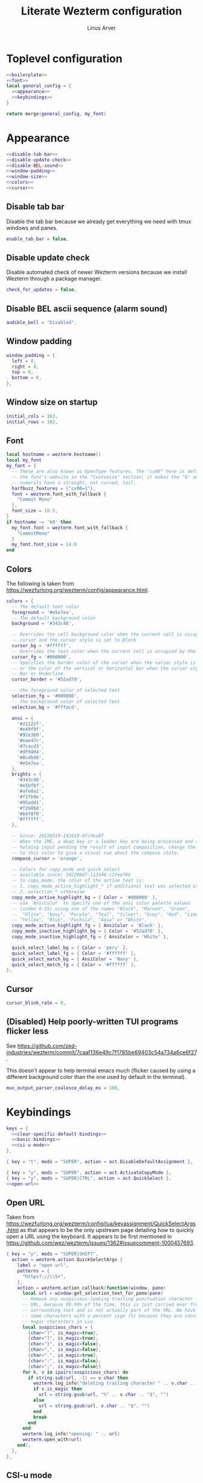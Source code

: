 #+TITLE: Literate Wezterm configuration
#+AUTHOR: Linus Arver
#+PROPERTY: header-args :noweb no-export

* Toplevel configuration

#+begin_src lua :tangle .wezterm.lua
<<boilerplate>>
<<font>>
local general_config = {
  <<appearance>>
  <<keybindings>>
}

return merge(general_config, my_font)
#+end_src

* Appearance
#+name: appearance
#+begin_src lua
<<disable-tab-bar>>
<<disable-update-check>>
<<disable-BEL-sound>>
<<window-padding>>
<<window-size>>
<<colors>>
<<cursor>>
#+end_src

** Disable tab bar

Disable the tab bar because we already get everything we need with tmux windows and panes.

#+name: disable-tab-bar
#+begin_src lua
enable_tab_bar = false,
#+end_src

** Disable update check

Disable automated check of newer Wezterm versions because we install Wezterm through a package manager.

#+name: disable-update-check
#+begin_src lua
check_for_updates = false,
#+end_src

** Disable BEL ascii sequence (alarm sound)

#+name: disable-BEL-sound
#+begin_src lua
audible_bell = "Disabled",
#+end_src

** Window padding

#+name: window-padding
#+begin_src lua
window_padding = {
  left = 0,
  right = 0,
  top = 0,
  bottom = 0,
},
#+end_src

** Window size on startup

#+name: window-size
#+begin_src lua
initial_cols = 163,
initial_rows = 102,
#+end_src

** Font

#+name: font
#+begin_src lua
local hostname = wezterm.hostname()
local my_font
my_font = {
  -- These are also known as OpenType features. The "cv06" here is defined in
  -- the font's website in the "Customize" section; it makes the "6" and "9"
  -- numerals have a straight, not curved, tail.
  harfbuzz_features = {"cv06=1"},
  font = wezterm.font_with_fallback {
    "Commit Mono"
  },
  font_size = 10.5,
}
if hostname ~= 'k0' then
  my_font.font = wezterm.font_with_fallback {
    "CommitMono"
  }
  my_font.font_size = 14.0
end
#+end_src

** Colors

The following is taken from https://wezfurlong.org/wezterm/config/appearance.html.

#+name: colors
#+begin_src lua
colors = {
  -- The default text color
  foreground = '#e5e7ea',
  -- The default background color
  background = '#343c48',

  -- Overrides the cell background color when the current cell is occupied by the
  -- cursor and the cursor style is set to Block
  cursor_bg = '#ffffff',
  -- Overrides the text color when the current cell is occupied by the cursor
  cursor_fg = '#000000',
  -- Specifies the border color of the cursor when the cursor style is set to Block,
  -- or the color of the vertical or horizontal bar when the cursor style is set to
  -- Bar or Underline.
  cursor_border = '#52ad70',

  -- the foreground color of selected text
  selection_fg = '#000000',
  -- the background color of selected text
  selection_bg = '#fffacd',

  ansi = {
    '#22222f',
    '#e49f9f',
    '#91e380',
    '#eae47c',
    '#7cacd3',
    '#df9494',
    '#8cdbd8',
    '#e5e7ea',
  },
  brights = {
    '#343c48',
    '#e5bfbf',
    '#afe0a1',
    '#f2fb9e',
    '#95add1',
    '#f2b0b0',
    '#b4f0f0',
    '#ffffff',
  },

  -- Since: 20220319-142410-0fcdea07
  -- When the IME, a dead key or a leader key are being processed and are effectively
  -- holding input pending the result of input composition, change the cursor
  -- to this color to give a visual cue about the compose state.
  compose_cursor = 'orange',

  -- Colors for copy_mode and quick_select
  -- available since: 20220807-113146-c2fee766
  -- In copy_mode, the color of the active text is:
  -- 1. copy_mode_active_highlight_* if additional text was selected using the mouse
  -- 2. selection_* otherwise
  copy_mode_active_highlight_bg = { Color = '#000000' },
  -- use `AnsiColor` to specify one of the ansi color palette values
  -- (index 0-15) using one of the names "Black", "Maroon", "Green",
  --  "Olive", "Navy", "Purple", "Teal", "Silver", "Grey", "Red", "Lime",
  -- "Yellow", "Blue", "Fuchsia", "Aqua" or "White".
  copy_mode_active_highlight_fg = { AnsiColor = 'Black' },
  copy_mode_inactive_highlight_bg = { Color = '#52ad70' },
  copy_mode_inactive_highlight_fg = { AnsiColor = 'White' },

  quick_select_label_bg = { Color = 'peru' },
  quick_select_label_fg = { Color = '#ffffff' },
  quick_select_match_bg = { AnsiColor = 'Navy' },
  quick_select_match_fg = { Color = '#ffffff' },
},
#+end_src

** Cursor

#+name: cursor
#+begin_src lua
cursor_blink_rate = 0,
#+end_src

** (Disabled) Help poorly-written TUI programs flicker less

See https://github.com/zed-industries/wezterm/commit/7caaf136e49c7f1785be69403c54a734a6ce6f27.

This doesn't appear to help terminal emacs much (flicker caused by using a
different background color than the one used by default in the terminal).

#+name: flicker_reduction
#+begin_src lua
mux_output_parser_coalesce_delay_ms = 100,
#+end_src

* Keybindings

#+name: keybindings
#+begin_src lua
keys = {
  <<clear-specific-default-bindings>>
  <<basic-bindings>>
  <<csi-u-mode>>
},
#+end_src

#+name: clear-specific-default-bindings
#+begin_src lua
{ key = "t", mods = "SUPER", action = act.DisableDefaultAssignment },
#+end_src

#+name: basic-bindings
#+begin_src lua
{ key = "y", mods = "SUPER", action = act.ActivateCopyMode },
{ key = "y", mods = "SUPER|CTRL", action = act.QuickSelect },
<<open-url>>
#+end_src

** Open URL

Taken from https://wezfurlong.org/wezterm/config/lua/keyassignment/QuickSelectArgs.html as that appears to be the only upstream page detailing how to quickly open a URL using the keyboard. It appears to be first mentioned in https://github.com/wez/wezterm/issues/1362#issuecomment-1000457693.

#+name: open-url
#+begin_src lua
{ key = "y", mods = "SUPER|SHIFT",
  action = wezterm.action.QuickSelectArgs {
    label = "open url",
    patterns = {
      "https?://\\S+",
    },
    action = wezterm.action_callback(function(window, pane)
      local url = window:get_selection_text_for_pane(pane)
      -- Remove any suspicious-looking trailing punctuation character from the
      -- URL, because 99.99% of the time, this is just carried over from the
      -- surrounding text and is not actually part of the URL. We have to escape
      -- some characters with a percent sign (%) because they are considered
      -- magic characters in Lua.
      local suspicious_chars = {
        {char=")", is_magic=true},
        {char="]", is_magic=true},
        {char="}", is_magic=false},
        {char=",", is_magic=false},
        {char=".", is_magic=true},
        {char=":", is_magic=false},
        {char=";", is_magic=false}}
      for k, v in ipairs(suspicious_chars) do
        if string.sub(url, -1) == v.char then
          wezterm.log_info("deleting trailing character " .. v.char .. " from url")
          if v.is_magic then
            url = string.gsub(url, "%" .. v.char .. "$", "")
          else
            url = string.gsub(url, v.char .. "$", "")
          end
          break
        end
      end
      wezterm.log_info("opening: " .. url)
      wezterm.open_with(url)
    end),
  },
},
#+end_src

** CSI-u mode

Distinguish between problematic keys (such as ~C-<key>~ and ~C-S-<key>~) via manual ~CSI u~ support. See https://iterm2.com/documentation-csiu.html for a background around ~CSI u~ aka ~libtickit~.

The list here is originally drawn from https://github.com/alexherbo2/alacritty-extended-keys/blob/bc08749ae8fd9f8e00d0c93f96d5c67c244c6480/keys.yml#L16.

#+name: csi-u-mode
#+begin_src lua
<<csi-u-mode-M-a-z>>
<<csi-u-mode-M-S-a-z>>
<<csi-u-mode-C-a-z>>
<<csi-u-mode-C-S-a-z>>
<<csi-u-mode-C-M-a-z>>
<<csi-u-mode-C-M-S-a-z>>
<<csi-u-mode-exotic>>
<<csi-u-mode-exotic-M>>
<<csi-u-mode-exotic-C-M>>
#+end_src

*** M-{a-z}

We cannot use ~CSI u~ mode bindings for plain ~M-{a-z}~ combinations because then we break legacy programs (e.g., Zsh). The same thing goes for ~M-{A-Z}~, ~C-{a-z}~, and ~C-M-{a-z}~ combinations. By default these keys should already be "bound" this way in Wezterm, but we list them here for sake of completeness.

#+name: csi-u-mode-M-a-z
#+begin_src lua
{ key = "a", mods = "ALT", action = act.SendString "\x1ba" },
{ key = "b", mods = "ALT", action = act.SendString "\x1bb" },
{ key = "c", mods = "ALT", action = act.SendString "\x1bc" },
{ key = "d", mods = "ALT", action = act.SendString "\x1bd" },
{ key = "e", mods = "ALT", action = act.SendString "\x1be" },
{ key = "f", mods = "ALT", action = act.SendString "\x1bf" },
{ key = "g", mods = "ALT", action = act.SendString "\x1bg" },
{ key = "h", mods = "ALT", action = act.SendString "\x1bh" },
{ key = "i", mods = "ALT", action = act.SendString "\x1bi" },
{ key = "j", mods = "ALT", action = act.SendString "\x1bj" },
{ key = "k", mods = "ALT", action = act.SendString "\x1bk" },
{ key = "l", mods = "ALT", action = act.SendString "\x1bl" },
{ key = "m", mods = "ALT", action = act.SendString "\x1bm" },
{ key = "n", mods = "ALT", action = act.SendString "\x1bn" },
{ key = "o", mods = "ALT", action = act.SendString "\x1bo" },
{ key = "p", mods = "ALT", action = act.SendString "\x1bp" },
{ key = "q", mods = "ALT", action = act.SendString "\x1bq" },
{ key = "r", mods = "ALT", action = act.SendString "\x1br" },
{ key = "s", mods = "ALT", action = act.SendString "\x1bs" },
{ key = "t", mods = "ALT", action = act.SendString "\x1bt" },
{ key = "u", mods = "ALT", action = act.SendString "\x1bu" },
{ key = "v", mods = "ALT", action = act.SendString "\x1bv" },
{ key = "w", mods = "ALT", action = act.SendString "\x1bw" },
{ key = "x", mods = "ALT", action = act.SendString "\x1bx" },
{ key = "y", mods = "ALT", action = act.SendString "\x1by" },
{ key = "z", mods = "ALT", action = act.SendString "\x1bz" },
#+end_src

*** M-S-{a-z}

#+name: csi-u-mode-M-S-a-z
#+begin_src lua
{ key = "a", mods = "ALT|SHIFT", action = act.SendString "\x1bA" },
{ key = "b", mods = "ALT|SHIFT", action = act.SendString "\x1bB" },
{ key = "c", mods = "ALT|SHIFT", action = act.SendString "\x1bC" },
{ key = "d", mods = "ALT|SHIFT", action = act.SendString "\x1bD" },
{ key = "e", mods = "ALT|SHIFT", action = act.SendString "\x1bE" },
{ key = "f", mods = "ALT|SHIFT", action = act.SendString "\x1bF" },
{ key = "g", mods = "ALT|SHIFT", action = act.SendString "\x1bG" },
{ key = "h", mods = "ALT|SHIFT", action = act.SendString "\x1bH" },
{ key = "i", mods = "ALT|SHIFT", action = act.SendString "\x1bI" },
{ key = "j", mods = "ALT|SHIFT", action = act.SendString "\x1bJ" },
{ key = "k", mods = "ALT|SHIFT", action = act.SendString "\x1bK" },
{ key = "l", mods = "ALT|SHIFT", action = act.SendString "\x1bL" },
{ key = "m", mods = "ALT|SHIFT", action = act.SendString "\x1bM" },
{ key = "n", mods = "ALT|SHIFT", action = act.SendString "\x1bN" },
{ key = "o", mods = "ALT|SHIFT", action = act.SendString "\x1bO" },
{ key = "p", mods = "ALT|SHIFT", action = act.SendString "\x1bP" },
{ key = "q", mods = "ALT|SHIFT", action = act.SendString "\x1bQ" },
{ key = "r", mods = "ALT|SHIFT", action = act.SendString "\x1bR" },
{ key = "s", mods = "ALT|SHIFT", action = act.SendString "\x1bS" },
{ key = "t", mods = "ALT|SHIFT", action = act.SendString "\x1bT" },
{ key = "u", mods = "ALT|SHIFT", action = act.SendString "\x1bU" },
{ key = "v", mods = "ALT|SHIFT", action = act.SendString "\x1bV" },
{ key = "w", mods = "ALT|SHIFT", action = act.SendString "\x1bW" },
{ key = "x", mods = "ALT|SHIFT", action = act.SendString "\x1bX" },
{ key = "y", mods = "ALT|SHIFT", action = act.SendString "\x1bY" },
{ key = "z", mods = "ALT|SHIFT", action = act.SendString "\x1bZ" },
#+end_src

*** C-{a-z}

#+name: csi-u-mode-C-a-z
#+begin_src lua
{ key = "a", mods = "CTRL", action = act.SendString "\x01"         },
{ key = "b", mods = "CTRL", action = act.SendString "\x02"         },
{ key = "c", mods = "CTRL", action = act.SendString "\x03"         },
{ key = "d", mods = "CTRL", action = act.SendString "\x04"         },
{ key = "e", mods = "CTRL", action = act.SendString "\x05"         },
{ key = "f", mods = "CTRL", action = act.SendString "\x06"         },
{ key = "g", mods = "CTRL", action = act.SendString "\x07"         },
{ key = "h", mods = "CTRL", action = act.SendString "\x08"         },
{ key = "i", mods = "CTRL", action = act.SendString "\x1b[24~\x09" },
{ key = "j", mods = "CTRL", action = act.SendString "\x0a"         },
{ key = "k", mods = "CTRL", action = act.SendString "\x0b"         },
{ key = "l", mods = "CTRL", action = act.SendString "\x0c"         },
{ key = "m", mods = "CTRL", action = act.SendString "\x1b[24~\x0d" },
{ key = "n", mods = "CTRL", action = act.SendString "\x0e"         },
{ key = "o", mods = "CTRL", action = act.SendString "\x0f"         },
{ key = "p", mods = "CTRL", action = act.SendString "\x10"         },
{ key = "q", mods = "CTRL", action = act.SendString "\x11"         },
{ key = "r", mods = "CTRL", action = act.SendString "\x12"         },
{ key = "s", mods = "CTRL", action = act.SendString "\x13"         },
{ key = "t", mods = "CTRL", action = act.SendString "\x14"         },
{ key = "u", mods = "CTRL", action = act.SendString "\x15"         },
{ key = "v", mods = "CTRL", action = act.SendString "\x16"         },
{ key = "w", mods = "CTRL", action = act.SendString "\x17"         },
{ key = "x", mods = "CTRL", action = act.SendString "\x18"         },
{ key = "y", mods = "CTRL", action = act.SendString "\x19"         },
{ key = "z", mods = "CTRL", action = act.SendString "\x1a"         },
#+end_src

*** C-S-{a-z}

#+name: csi-u-mode-C-S-a-z
#+begin_src lua
{ key = "a", mods = "CTRL|SHIFT", action = act.SendString "\x1b[97;6u"  },
{ key = "b", mods = "CTRL|SHIFT", action = act.SendString "\x1b[98;6u"  },
{ key = "c", mods = "CTRL|SHIFT", action = act.SendString "\x1b[99;6u"  },
{ key = "d", mods = "CTRL|SHIFT", action = act.SendString "\x1b[100;6u" },
{ key = "e", mods = "CTRL|SHIFT", action = act.SendString "\x1b[101;6u" },
{ key = "f", mods = "CTRL|SHIFT", action = act.SendString "\x1b[102;6u" },
{ key = "g", mods = "CTRL|SHIFT", action = act.SendString "\x1b[103;6u" },
{ key = "h", mods = "CTRL|SHIFT", action = act.SendString "\x1b[104;6u" },
{ key = "i", mods = "CTRL|SHIFT", action = act.SendString "\x1b[105;6u" },
{ key = "j", mods = "CTRL|SHIFT", action = act.SendString "\x1b[106;6u" },
{ key = "k", mods = "CTRL|SHIFT", action = act.SendString "\x1b[107;6u" },
{ key = "l", mods = "CTRL|SHIFT", action = act.SendString "\x1b[108;6u" },
{ key = "m", mods = "CTRL|SHIFT", action = act.SendString "\x1b[109;6u" },
{ key = "n", mods = "CTRL|SHIFT", action = act.SendString "\x1b[110;6u" },
{ key = "o", mods = "CTRL|SHIFT", action = act.SendString "\x1b[111;6u" },
{ key = "p", mods = "CTRL|SHIFT", action = act.SendString "\x1b[112;6u" },
{ key = "q", mods = "CTRL|SHIFT", action = act.SendString "\x1b[113;6u" },
{ key = "r", mods = "CTRL|SHIFT", action = act.SendString "\x1b[114;6u" },
{ key = "s", mods = "CTRL|SHIFT", action = act.SendString "\x1b[115;6u" },
{ key = "t", mods = "CTRL|SHIFT", action = act.SendString "\x1b[116;6u" },
{ key = "u", mods = "CTRL|SHIFT", action = act.SendString "\x1b[117;6u" },
{ key = "v", mods = "CTRL|SHIFT", action = act.SendString "\x1b[118;6u" },
{ key = "w", mods = "CTRL|SHIFT", action = act.SendString "\x1b[119;6u" },
{ key = "x", mods = "CTRL|SHIFT", action = act.SendString "\x1b[120;6u" },
{ key = "y", mods = "CTRL|SHIFT", action = act.SendString "\x1b[121;6u" },
{ key = "z", mods = "CTRL|SHIFT", action = act.SendString "\x1b[122;6u" },
#+end_src

*** C-M-{a-z}
Alt is interpreted as a leading ESC, and the Control modifier shifts the ASCII codepoint by -64. This is why, e.g., 'A' (ASCII codepoint 65) becomes codepoint 1.

#+name: csi-u-mode-C-M-a-z
#+begin_src lua
{ key = "a", mods = "CTRL|ALT", action = act.SendString "\x1b\x01"         },
{ key = "b", mods = "CTRL|ALT", action = act.SendString "\x1b\x02"         },
{ key = "c", mods = "CTRL|ALT", action = act.SendString "\x1b\x03"         },
{ key = "d", mods = "CTRL|ALT", action = act.SendString "\x1b\x04"         },
{ key = "e", mods = "CTRL|ALT", action = act.SendString "\x1b\x05"         },
{ key = "f", mods = "CTRL|ALT", action = act.SendString "\x1b\x06"         },
{ key = "g", mods = "CTRL|ALT", action = act.SendString "\x1b\x07"         },
{ key = "h", mods = "CTRL|ALT", action = act.SendString "\x1b\x08"         },
{ key = "i", mods = "CTRL|ALT", action = act.SendString "\x1b[24~\x1b\x09" },
{ key = "j", mods = "CTRL|ALT", action = act.SendString "\x1b\x0a"         },
{ key = "k", mods = "CTRL|ALT", action = act.SendString "\x1b\x0b"         },
{ key = "l", mods = "CTRL|ALT", action = act.SendString "\x1b\x0c"         },
{ key = "m", mods = "CTRL|ALT", action = act.SendString "\x1b[24~\x1b\x0d" },
{ key = "n", mods = "CTRL|ALT", action = act.SendString "\x1b\x0e"         },
{ key = "o", mods = "CTRL|ALT", action = act.SendString "\x1b\x0f"         },
{ key = "p", mods = "CTRL|ALT", action = act.SendString "\x1b\x10"         },
{ key = "q", mods = "CTRL|ALT", action = act.SendString "\x1b\x11"         },
{ key = "r", mods = "CTRL|ALT", action = act.SendString "\x1b\x12"         },
{ key = "s", mods = "CTRL|ALT", action = act.SendString "\x1b\x13"         },
{ key = "t", mods = "CTRL|ALT", action = act.SendString "\x1b\x14"         },
{ key = "u", mods = "CTRL|ALT", action = act.SendString "\x1b\x15"         },
{ key = "v", mods = "CTRL|ALT", action = act.SendString "\x1b\x16"         },
{ key = "w", mods = "CTRL|ALT", action = act.SendString "\x1b\x17"         },
{ key = "x", mods = "CTRL|ALT", action = act.SendString "\x1b\x18"         },
{ key = "y", mods = "CTRL|ALT", action = act.SendString "\x1b\x19"         },
{ key = "z", mods = "CTRL|ALT", action = act.SendString "\x1b\x1a"         },
#+end_src

*** C-M-S-{a-z}

Note that as a convention we reserve C-M-S- (as well as C-M-) to tmux keybindings. So these bindings rarely get used by other CLI programs that we use (because we don't like having the same bindings do different things based on whether we're running inside tmux or not).

#+name: csi-u-mode-C-M-S-a-z
#+begin_src lua
{ key = "a", mods = "CTRL|ALT|SHIFT", action = act.SendString "\x1b[24~\x1b[97;8u"  },
{ key = "b", mods = "CTRL|ALT|SHIFT", action = act.SendString "\x1b[24~\x1b[98;8u"  },
{ key = "c", mods = "CTRL|ALT|SHIFT", action = act.SendString "\x1b[24~\x1b[99;8u"  },
{ key = "d", mods = "CTRL|ALT|SHIFT", action = act.SendString "\x1b[24~\x1b[100;8u" },
{ key = "e", mods = "CTRL|ALT|SHIFT", action = act.SendString "\x1b[24~\x1b[101;8u" },
{ key = "f", mods = "CTRL|ALT|SHIFT", action = act.SendString "\x1b[24~\x1b[102;8u" },
{ key = "g", mods = "CTRL|ALT|SHIFT", action = act.SendString "\x1b[24~\x1b[103;8u" },
{ key = "h", mods = "CTRL|ALT|SHIFT", action = act.SendString "\x1b[24~\x1b[104;8u" },
{ key = "i", mods = "CTRL|ALT|SHIFT", action = act.SendString "\x1b[24~\x1b[105;8u" },
{ key = "j", mods = "CTRL|ALT|SHIFT", action = act.SendString "\x1b[24~\x1b[106;8u" },
{ key = "k", mods = "CTRL|ALT|SHIFT", action = act.SendString "\x1b[24~\x1b[107;8u" },
{ key = "l", mods = "CTRL|ALT|SHIFT", action = act.SendString "\x1b[24~\x1b[108;8u" },
{ key = "m", mods = "CTRL|ALT|SHIFT", action = act.SendString "\x1b[24~\x1b[109;8u" },
{ key = "n", mods = "CTRL|ALT|SHIFT", action = act.SendString "\x1b[24~\x1b[110;8u" },
{ key = "o", mods = "CTRL|ALT|SHIFT", action = act.SendString "\x1b[24~\x1b[111;8u" },
{ key = "p", mods = "CTRL|ALT|SHIFT", action = act.SendString "\x1b[24~\x1b[112;8u" },
{ key = "q", mods = "CTRL|ALT|SHIFT", action = act.SendString "\x1b[24~\x1b[113;8u" },
{ key = "r", mods = "CTRL|ALT|SHIFT", action = act.SendString "\x1b[24~\x1b[114;8u" },
{ key = "s", mods = "CTRL|ALT|SHIFT", action = act.SendString "\x1b[24~\x1b[115;8u" },
{ key = "t", mods = "CTRL|ALT|SHIFT", action = act.SendString "\x1b[24~\x1b[116;8u" },
{ key = "u", mods = "CTRL|ALT|SHIFT", action = act.SendString "\x1b[24~\x1b[117;8u" },
{ key = "v", mods = "CTRL|ALT|SHIFT", action = act.SendString "\x1b[24~\x1b[118;8u" },
{ key = "w", mods = "CTRL|ALT|SHIFT", action = act.SendString "\x1b[24~\x1b[119;8u" },
{ key = "x", mods = "CTRL|ALT|SHIFT", action = act.SendString "\x1b[24~\x1b[120;8u" },
{ key = "y", mods = "CTRL|ALT|SHIFT", action = act.SendString "\x1b[24~\x1b[121;8u" },
{ key = "z", mods = "CTRL|ALT|SHIFT", action = act.SendString "\x1b[24~\x1b[122;8u" },
#+end_src

*** Exotic keybinds

(Normally) dead keys. Bring them back to life with ~CSI u~ sequences!

Note that these bindings are limited to what tmux is able to understand. For example, we cannot send ~\x1b[34;5u~ (C-") because tmux is unable to parse it. So we instead send ~\x1b[39;6u~ (C-S-') instead.

For more information about the underlying decimal codes used here, see =man ascii= in Linux or Mac.

#+name: csi-u-mode-exotic
#+begin_src lua
{ key = "!", mods = "CTRL|SHIFT", action = act.SendString "\x1b[33;5u" }, -- C-!
{ key = '"', mods = "CTRL|SHIFT", action = act.SendString "\x1b[39;6u" }, -- C-" (C-S-')
{ key = "#", mods = "CTRL|SHIFT", action = act.SendString "\x1b[35;5u" }, -- C-#
{ key = "$", mods = "CTRL|SHIFT", action = act.SendString "\x1b[52;6u" }, -- C-$ (C-S-4)
{ key = "%", mods = "CTRL|SHIFT", action = act.SendString "\x1b[53;6u" }, -- C-% (C-S-5)
{ key = "&", mods = "CTRL|SHIFT", action = act.SendString "\x1b[55;6u" }, -- C-& (C-S-7)
{ key = "'", mods = "CTRL",       action = act.SendString "\x1b[39;5u" }, -- C-'
{ key = "(", mods = "CTRL|SHIFT", action = act.SendString "\x1b[40;5u" }, -- C-(
{ key = ")", mods = "CTRL|SHIFT", action = act.SendString "\x1b[41;5u" }, -- C-)
{ key = "*", mods = "CTRL|SHIFT", action = act.SendString "\x1b[56;6u" }, -- C-* (C-S-8)
{ key = "+", mods = "CTRL|SHIFT", action = act.SendString "\x1b[43;5u" }, -- C-+
{ key = ",", mods = "CTRL",       action = act.SendString "\x1b[44;5u" }, -- C-,
{ key = "-", mods = "CTRL",       action = act.SendString "\x1b[45;5u" }, -- C--
{ key = ".", mods = "CTRL",       action = act.SendString "\x1b[46;5u" }, -- C-.
{ key = "/", mods = "CTRL",       action = act.SendString "\x1b[47;5u" }, -- C-/
{ key = "0", mods = "CTRL",       action = act.SendString "\x1b[48;5u" }, -- C-0
-- On Mac, we have to manually disable the C-1 and C-2 bindings which are by
-- default bound to switch to Desktops 1 and 2.
{ key = "1", mods = "CTRL",       action = act.SendString "\x1b[49;5u" }, -- C-1
{ key = "2", mods = "CTRL",       action = act.SendString "\x1b[50;5u" }, -- C-2
{ key = "3", mods = "CTRL",       action = act.SendString "\x1b[51;5u" }, -- C-3
{ key = "4", mods = "CTRL",       action = act.SendString "\x1b[52;5u" }, -- C-4
{ key = "5", mods = "CTRL",       action = act.SendString "\x1b[53;5u" }, -- C-5
{ key = "6", mods = "CTRL",       action = act.SendString "\x1b[54;5u" }, -- C-6
{ key = "7", mods = "CTRL",       action = act.SendString "\x1b[55;5u" }, -- C-7
{ key = "8", mods = "CTRL",       action = act.SendString "\x1b[56;5u" }, -- C-8
{ key = "9", mods = "CTRL",       action = act.SendString "\x1b[57;5u" }, -- C-9
{ key = ":", mods = "CTRL|SHIFT", action = act.SendString "\x1b[58;5u" }, -- C-:
{ key = ";", mods = "CTRL",       action = act.SendString "\x1b[59;5u" }, -- C-;
{ key = "<", mods = "CTRL|SHIFT", action = act.SendString "\x1b[60;5u" }, -- C-<
{ key = "=", mods = "CTRL",       action = act.SendString "\x1b[61;5u" }, -- C-=
{ key = ">", mods = "CTRL|SHIFT", action = act.SendString "\x1b[62;5u" }, -- C->
{ key = "?", mods = "CTRL|SHIFT", action = act.SendString "\x1b[47;6u" }, -- C-? (C-S-/)
-- C-@ (that is, C-S-2) by default sends a literal NUL character. This is pretty
-- much useless so we create a separate mapping here.
{ key = "@", mods = "CTRL|SHIFT", action = act.SendString "\x1b[24~\x1b[64;5u" }, -- C-@ (C-S-2)

-- C-A to C-Z (codepoints 65-90) are handled already above.

-- C-\ by default sends 0x1c, which is the FS (file separator) key. See
-- https://en.wikipedia.org/wiki/Control-%5C. Most UNIX programs interpret this
-- as a SIGQUIT, but in Emacs it's the default keystroke mapping for
-- toggle-input-method.
--
-- Anyway, there is almost never a need to send SIGQUIT to any program these
-- days. The C-], C-^, and C-_ bindings send the group separator, record
-- separator, and unit separator codepoints, which aren't really used by most
-- CLI programs, so we remap them.
{ key = "\\", mods = "CTRL",       action = act.SendString "\x1b[92;5u" }, -- C-\
{ key = "]",  mods = "CTRL",       action = act.SendString "\x1b[93;5u" }, -- C-]
{ key = "^",  mods = "CTRL|SHIFT", action = act.SendString "\x1b[94;5u" }, -- C-^
{ key = "_",  mods = "CTRL|SHIFT", action = act.SendString "\x1b[95;5u" }, -- C-_
{ key = "`",  mods = "CTRL",       action = act.SendString "\x1b[96;5u" }, -- C-`
{ key = "|",  mods = "CTRL|SHIFT", action = act.SendString "\x1b[92;6u" }, -- C-| (C-S-\)
{ key = "}",  mods = "CTRL|SHIFT", action = act.SendString "\x1b[93;6u" }, -- C-} (C-S-])
{ key = "~",  mods = "CTRL|SHIFT", action = act.SendString "\x1b[96;6u" }, -- C-~ (C-S-`)

<<csi-u-mode-exotic-lbracket>>
<<csi-u-mode-exotic-escape>>
<<csi-u-mode-exotic-tab>>
<<csi-u-mode-exotic-backspace>>
<<csi-u-mode-exotic-enter>>
<<csi-u-mode-exotic-space>>
#+end_src

**** Left bracket

Don't make ~C-[~ map to ESC, because we never use it that way. Again, we rebind this from tmux to be the ~CSI u~ encoded version. (This is the same method we use to map ~C-i~ (to be different from ~TAB~)).

For simplicity we handle all variations of the problematic ~[~ key here (usually conflicts with Escape).

#+name: csi-u-mode-exotic-lbracket
#+begin_src lua
{ key = "[", mods = "ALT",            action = act.SendString "\x1b[24~\x1b[91;3u" }, -- M-[
{ key = "[", mods = "ALT|SHIFT",      action = act.SendString "\x1b[24~\x1b[91;4u" }, -- M-S-[ (M-{)
{ key = "[", mods = "CTRL",           action = act.SendString "\x1b[24~\x1b[91;5u" }, -- C-[
{ key = "[", mods = "CTRL|SHIFT",     action = act.SendString "\x1b[24~\x1b[91;6u" }, -- C-S-[ (C-{)
{ key = "[", mods = "CTRL|ALT",       action = act.SendString "\x1b[24~\x1b[91;7u" }, -- C-M-[
{ key = "[", mods = "CTRL|ALT|SHIFT", action = act.SendString "\x1b[24~\x1b[91;8u" }, -- C-M-S-[ (C-M-{)
#+end_src

**** Escape

Disambiguate various ~ESC~ + modifier key chords. We have to use a combination of other keys (=\x1d=, =\x1e=, =\x1f=) in order to avoid buggy overlap with other logic somehwere down the terminal-emulation-key-sequencing-parsing rabbit hole.

#+name: csi-u-mode-exotic-escape
#+begin_src lua
{ key = "Escape", mods = "SHIFT",          action = act.SendString "\x1b[24~\x1d" }, -- S-ESC
{ key = "Escape", mods = "ALT",            action = act.SendString "\x1b[24~\x1e" }, -- M-ESC
{ key = "Escape", mods = "ALT|SHIFT",      action = act.SendString "\x1b[24~\x1f" }, -- M-S-ESC
{ key = "Escape", mods = "CTRL",           action = act.SendString "\x1b[24~\x1b[27;5u" }, -- C-ESC
{ key = "Escape", mods = "CTRL|SHIFT",     action = act.SendString "\x1b[24~\x1b[27;6u" }, -- C-S-ESC
{ key = "Escape", mods = "CTRL|ALT",       action = act.SendString "\x1b[24~\x1b[27;7u" }, -- C-M-ESC
{ key = "Escape", mods = "CTRL|ALT|SHIFT", action = act.SendString "\x1b[24~\x1b[27;8u" }, -- C-M-S-ESC
#+end_src

**** Tab

Don't map S-TAB because most terminals (including Alacritty) send ~\x1b[Z~ for this, and many existing programs interpret this as S-TAB. In Emacs it interprets it as ~<backtab>~.

~M-TAB~ is =\x1b\x09= (ESC followed by TAB), so don't map this either.

For some reason ~C-S-TAB~ sends "\x19" (EM (end of medium)), which can already be sent via C-y, so remap it here.

#+name: csi-u-mode-exotic-tab
#+begin_src lua
{ key = "Tab", mods = "ALT|SHIFT",      action = act.SendString "\x1b[9;4u" }, -- M-S-TAB
{ key = "Tab", mods = "CTRL",           action = act.SendString "\x1b[9;5u" }, -- C-TAB
{ key = "Tab", mods = "CTRL|SHIFT",     action = act.SendString "\x1b[9;6u" }, -- C-S-TAB
{ key = "Tab", mods = "CTRL|ALT",       action = act.SendString "\x1b[9;7u" }, -- C-M-TAB
{ key = "Tab", mods = "CTRL|ALT|SHIFT", action = act.SendString "\x1b[9;8u" }, -- C-M-S-TAB
#+end_src

**** Backspace

#+name: csi-u-mode-exotic-backspace
#+begin_src lua
{ key = "Backspace", mods = "SHIFT",          action = act.SendString "\x1b[24~\x19" }, -- S-Backspace
{ key = "Backspace", mods = "ALT",            action = act.SendString "\x1b[127;3u" }, -- M-Backspace
{ key = "Backspace", mods = "ALT|SHIFT",      action = act.SendString "\x1b[127;4u" }, -- M-S-Backspace
{ key = "Backspace", mods = "CTRL",           action = act.SendString "\x1b[127;5u" }, -- C-Backspace
{ key = "Backspace", mods = "CTRL|SHIFT",     action = act.SendString "\x1b[127;6u" }, -- C-S-Backspace
{ key = "Backspace", mods = "CTRL|ALT",       action = act.SendString "\x1b[127;7u" }, -- C-M-Backspace
{ key = "Backspace", mods = "CTRL|ALT|SHIFT", action = act.SendString "\x1b[127;8u" }, -- C-M-S-Backspace
#+end_src

**** Enter

Because tmux has another bug where Enter (=0x0a=, or decimal codepoint 10) is indistinguishable from ~C-j~, even if we use ~CSI u~ encodings, we have to use =0x0d= instead (decimal codepoint 13 or =\r=).

For ~S-Enter~ we use the same trick of sending F12 (=\x1b[24~=) first to enter our tmux's =virt= key table as we've done elsewhere in this config.

#+name: csi-u-mode-exotic-enter
#+begin_src lua
{ key = "Enter", mods = "SHIFT",          action = act.SendString "\x1b[24~\x1a" }, -- S-Enter
{ key = "Enter", mods = "ALT",            action = act.SendString "\x1b[13;3u"   }, -- M-Enter
{ key = "Enter", mods = "ALT|SHIFT",      action = act.SendString "\x1b[13;4u"   }, -- M-S-Enter
{ key = "Enter", mods = "CTRL",           action = act.SendString "\x1b[13;5u"   }, -- C-Enter
{ key = "Enter", mods = "CTRL|SHIFT",     action = act.SendString "\x1b[13;6u"   }, -- C-S-Enter
{ key = "Enter", mods = "CTRL|ALT",       action = act.SendString "\x1b[13;7u"   }, -- C-M-Enter
{ key = "Enter", mods = "CTRL|ALT|SHIFT", action = act.SendString "\x1b[13;8u"   }, -- C-M-S-Enter
#+end_src

**** Space

C-Space sends the NUL byte ("\x00") in Alacritty, but in tmux it just sends the regular Space character. So it looks like there is no consensus in terminal programs, so we rebind it here.

S-Space is useful to just send the Space character, because we can type capital letters with spaces in-between them without having to lift the Shift key, so we don't rebind it.

#+name: csi-u-mode-exotic-space
#+begin_src lua
{ key = "Space", mods = "ALT",            action = act.SendString "\x1b[32;3u" }, -- M-Space
{ key = "Space", mods = "ALT|SHIFT",      action = act.SendString "\x1b[32;4u" }, -- M-S-Space
{ key = "Space", mods = "CTRL",           action = act.SendString "\x1b[32;5u" }, -- C-Space
{ key = "Space", mods = "CTRL|SHIFT",     action = act.SendString "\x1b[32;6u" }, -- C-S-Space
{ key = "Space", mods = "CTRL|ALT",       action = act.SendString "\x1b[32;7u" }, -- C-M-Space
{ key = "Space", mods = "CTRL|ALT|SHIFT", action = act.SendString "\x1b[32;8u" }, -- C-M-S-Space
#+end_src

*** Exotic keybinds (M)

#+name: csi-u-mode-exotic-M
#+begin_src lua
{ key = "!",  mods = "ALT|SHIFT", action = act.SendString "\x1b[33;3u" }, -- M-!
{ key = '"',  mods = "ALT|SHIFT", action = act.SendString "\x1b[39;4u" }, -- M-" (M-S-')
{ key = "#",  mods = "ALT|SHIFT", action = act.SendString "\x1b[35;3u" }, -- M-#
{ key = "$",  mods = "ALT|SHIFT", action = act.SendString "\x1b[52;4u" }, -- M-$ (M-S-4)
{ key = "%",  mods = "ALT|SHIFT", action = act.SendString "\x1b[53;4u" }, -- M-% (M-S-5)
{ key = "&",  mods = "ALT|SHIFT", action = act.SendString "\x1b[55;4u" }, -- M-& (M-S-7)
{ key = "'",  mods = "ALT",       action = act.SendString "\x1b[39;3u" }, -- M-'
{ key = "(",  mods = "ALT|SHIFT", action = act.SendString "\x1b[40;3u" }, -- M-(
{ key = ")",  mods = "ALT|SHIFT", action = act.SendString "\x1b[41;3u" }, -- M-)
{ key = "*",  mods = "ALT|SHIFT", action = act.SendString "\x1b[56;4u" }, -- M-* (M-S-8)
{ key = "+",  mods = "ALT|SHIFT", action = act.SendString "\x1b[43;3u" }, -- M-+
{ key = ",",  mods = "ALT",       action = act.SendString "\x1b[44;3u" }, -- M-,
{ key = "-",  mods = "ALT",       action = act.SendString "\x1b[45;3u" }, -- M--
{ key = ".",  mods = "ALT",       action = act.SendString "\x1b[46;3u" }, -- M-.
{ key = "/",  mods = "ALT",       action = act.SendString "\x1b[47;3u" }, -- M-/
{ key = "0",  mods = "ALT",       action = act.SendString "\x1b[48;3u" }, -- M-0
{ key = "1",  mods = "ALT",       action = act.SendString "\x1b[49;3u" }, -- M-1
{ key = "2",  mods = "ALT",       action = act.SendString "\x1b[50;3u" }, -- M-2
{ key = "3",  mods = "ALT",       action = act.SendString "\x1b[51;3u" }, -- M-3
{ key = "4",  mods = "ALT",       action = act.SendString "\x1b[52;3u" }, -- M-4
{ key = "5",  mods = "ALT",       action = act.SendString "\x1b[53;3u" }, -- M-4
{ key = "6",  mods = "ALT",       action = act.SendString "\x1b[54;3u" }, -- M-6
{ key = "7",  mods = "ALT",       action = act.SendString "\x1b[55;3u" }, -- M-7
{ key = "8",  mods = "ALT",       action = act.SendString "\x1b[56;3u" }, -- M-8
{ key = "9",  mods = "ALT",       action = act.SendString "\x1b[57;3u" }, -- M-9
{ key = ":",  mods = "ALT|SHIFT", action = act.SendString "\x1b[58;3u" }, -- M-:
{ key = ";",  mods = "ALT",       action = act.SendString "\x1b[59;3u" }, -- M-;
{ key = "<",  mods = "ALT|SHIFT", action = act.SendString "\x1b[60;3u" }, -- M-<
{ key = "=",  mods = "ALT",       action = act.SendString "\x1b[61;3u" }, -- M-=
{ key = ">",  mods = "ALT|SHIFT", action = act.SendString "\x1b[62;3u" }, -- M->
{ key = "?",  mods = "ALT|SHIFT", action = act.SendString "\x1b[47;4u" }, -- M-? (M-S-/)
{ key = "@",  mods = "ALT|SHIFT", action = act.SendString "\x1b[64;3u" }, -- M-@
-- Codes 65-90 are A-Z.
{ key = "\\", mods = "ALT",       action = act.SendString "\x1b[92;3u" }, -- M-\
{ key = "]",  mods = "ALT",       action = act.SendString "\x1b[93;3u" }, -- M-]
{ key = "^",  mods = "ALT|SHIFT", action = act.SendString "\x1b[94;3u" }, -- M-^
{ key = "_",  mods = "ALT|SHIFT", action = act.SendString "\x1b[95;3u" }, -- M-_
{ key = "`",  mods = "ALT",       action = act.SendString "\x1b[96;3u" }, -- M-`
-- Codes 97-122 are a-z.
{ key = "|",  mods = "ALT|SHIFT", action = act.SendString "\x1b[92;4u" }, -- M-| (M-S-\)
{ key = "}",  mods = "ALT|SHIFT", action = act.SendString "\x1b[93;4u" }, -- M-} (M-S-])
{ key = "~",  mods = "ALT|SHIFT", action = act.SendString "\x1b[96;4u" }, -- M-~ (M-S-`)
#+end_src

*** Exotic keybinds (C-M)

#+name: csi-u-mode-exotic-C-M
#+begin_src lua
{ key = "!",  mods = "CTRL|ALT|SHIFT", action = act.SendString "\x1b[33;7u" }, -- C-M-!
{ key = '"',  mods = "CTRL|ALT|SHIFT", action = act.SendString "\x1b[39;8u" }, -- C-M-" (C-M-S-')
{ key = "#",  mods = "CTRL|ALT|SHIFT", action = act.SendString "\x1b[35;7u" }, -- C-M-#
{ key = "$",  mods = "CTRL|ALT|SHIFT", action = act.SendString "\x1b[52;8u" }, -- C-M-$ (C-M-S-4)
{ key = "%",  mods = "CTRL|ALT|SHIFT", action = act.SendString "\x1b[53;8u" }, -- C-M-% (C-M-S-5)
{ key = "&",  mods = "CTRL|ALT|SHIFT", action = act.SendString "\x1b[55;8u" }, -- C-M-& (C-M-S-7)
{ key = "'",  mods = "CTRL|ALT",       action = act.SendString "\x1b[39;7u" }, -- C-M-'
{ key = "(",  mods = "CTRL|ALT|SHIFT", action = act.SendString "\x1b[40;7u" }, -- C-M-(
{ key = ")",  mods = "CTRL|ALT|SHIFT", action = act.SendString "\x1b[41;7u" }, -- C-M-)
{ key = "*",  mods = "CTRL|ALT|SHIFT", action = act.SendString "\x1b[56;8u" }, -- C-M-* (C-M-S-8)
{ key = "+",  mods = "CTRL|ALT|SHIFT", action = act.SendString "\x1b[43;7u" }, -- C-M-+
{ key = ",",  mods = "CTRL|ALT",       action = act.SendString "\x1b[44;7u" }, -- C-M-,
{ key = "-",  mods = "CTRL|ALT",       action = act.SendString "\x1b[45;7u" }, -- C-M--
{ key = ".",  mods = "CTRL|ALT",       action = act.SendString "\x1b[46;7u" }, -- C-M-.
{ key = "/",  mods = "CTRL|ALT",       action = act.SendString "\x1b[47;7u" }, -- C-M-/
{ key = "0",  mods = "CTRL|ALT",       action = act.SendString "\x1b[48;7u" }, -- C-M-0
{ key = "1",  mods = "CTRL|ALT",       action = act.SendString "\x1b[49;7u" }, -- C-M-1
{ key = "2",  mods = "CTRL|ALT",       action = act.SendString "\x1b[50;7u" }, -- C-M-2
{ key = "3",  mods = "CTRL|ALT",       action = act.SendString "\x1b[51;7u" }, -- C-M-3
{ key = "4",  mods = "CTRL|ALT",       action = act.SendString "\x1b[52;7u" }, -- C-M-4
{ key = "5",  mods = "CTRL|ALT",       action = act.SendString "\x1b[53;7u" }, -- C-M-4
{ key = "6",  mods = "CTRL|ALT",       action = act.SendString "\x1b[54;7u" }, -- C-M-6
{ key = "7",  mods = "CTRL|ALT",       action = act.SendString "\x1b[55;7u" }, -- C-M-7
{ key = "8",  mods = "CTRL|ALT",       action = act.SendString "\x1b[56;7u" }, -- C-M-8
{ key = "9",  mods = "CTRL|ALT",       action = act.SendString "\x1b[57;7u" }, -- C-M-9
{ key = ":",  mods = "CTRL|ALT|SHIFT", action = act.SendString "\x1b[58;7u" }, -- C-M-:
{ key = ";",  mods = "CTRL|ALT",       action = act.SendString "\x1b[59;7u" }, -- C-M-;
{ key = "<",  mods = "CTRL|ALT|SHIFT", action = act.SendString "\x1b[60;7u" }, -- C-M-<
{ key = "=",  mods = "CTRL|ALT",       action = act.SendString "\x1b[61;7u" }, -- C-M-=
{ key = ">",  mods = "CTRL|ALT|SHIFT", action = act.SendString "\x1b[62;7u" }, -- C-M->
{ key = "?",  mods = "CTRL|ALT|SHIFT", action = act.SendString "\x1b[47;8u" }, -- C-M-? (C-M-S-/)
{ key = "@",  mods = "CTRL|ALT|SHIFT", action = act.SendString "\x1b[64;7u" }, -- C-M-@
{ key = "\\", mods = "CTRL|ALT",       action = act.SendString "\x1b[92;7u" }, -- C-M-\
{ key = "]",  mods = "CTRL|ALT",       action = act.SendString "\x1b[93;7u" }, -- C-M-]
{ key = "^",  mods = "CTRL|ALT|SHIFT", action = act.SendString "\x1b[94;7u" }, -- C-M-^
{ key = "_",  mods = "CTRL|ALT|SHIFT", action = act.SendString "\x1b[95;7u" }, -- C-M-_
{ key = "`",  mods = "CTRL|ALT",       action = act.SendString "\x1b[96;7u" }, -- C-M-`
{ key = "|",  mods = "CTRL|ALT|SHIFT", action = act.SendString "\x1b[92;8u" }, -- C-M-| (C-M-S-\)
{ key = "}",  mods = "CTRL|ALT|SHIFT", action = act.SendString "\x1b[93;8u" }, -- C-M-} (C-M-S-])
{ key = "~",  mods = "CTRL|ALT|SHIFT", action = act.SendString "\x1b[96;8u" }, -- C-M-~ (C-M-S-`)
#+end_src

* Boilerplate

#+name: boilerplate
#+begin_src lua
local wezterm = require 'wezterm'
local act = wezterm.action

-- See https://stackoverflow.com/a/71433446/437583.
local merge = function(a, b)
    local c = {}
    for k,v in pairs(a) do c[k] = v end
    for k,v in pairs(b) do c[k] = v end
    return c
end
#+end_src
